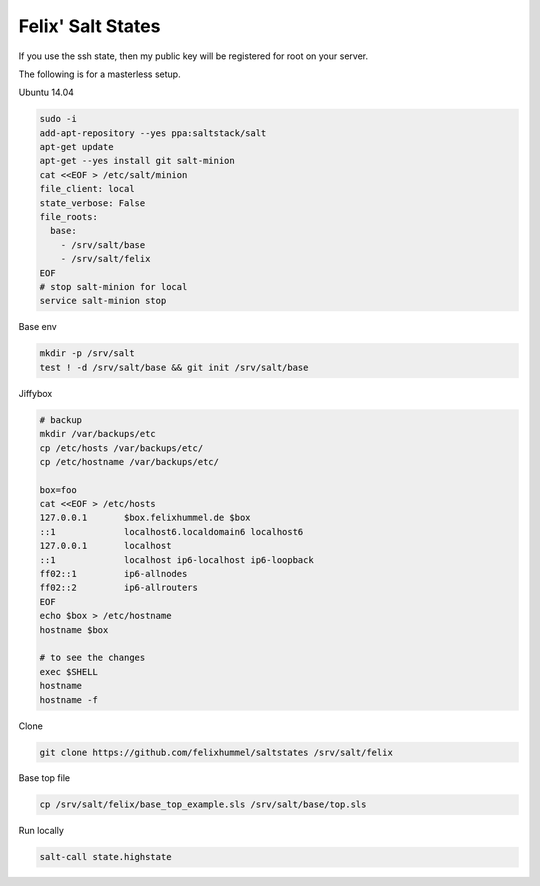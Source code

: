 Felix' Salt States
==================
If you use the ssh state, then my public key will be registered for root on
your server.

The following is for a masterless setup.

Ubuntu 14.04

.. code:: bash

    sudo -i
    add-apt-repository --yes ppa:saltstack/salt
    apt-get update
    apt-get --yes install git salt-minion
    cat <<EOF > /etc/salt/minion
    file_client: local
    state_verbose: False
    file_roots:
      base:
        - /srv/salt/base
        - /srv/salt/felix
    EOF
    # stop salt-minion for local
    service salt-minion stop

Base env

.. code:: bash

    mkdir -p /srv/salt
    test ! -d /srv/salt/base && git init /srv/salt/base

Jiffybox

.. code:: bash

    # backup
    mkdir /var/backups/etc
    cp /etc/hosts /var/backups/etc/
    cp /etc/hostname /var/backups/etc/

    box=foo
    cat <<EOF > /etc/hosts
    127.0.0.1       $box.felixhummel.de $box
    ::1             localhost6.localdomain6 localhost6
    127.0.0.1       localhost
    ::1             localhost ip6-localhost ip6-loopback
    ff02::1         ip6-allnodes
    ff02::2         ip6-allrouters
    EOF
    echo $box > /etc/hostname
    hostname $box

    # to see the changes
    exec $SHELL
    hostname
    hostname -f

Clone

.. code:: bash

    git clone https://github.com/felixhummel/saltstates /srv/salt/felix

Base top file

.. code:: bash

    cp /srv/salt/felix/base_top_example.sls /srv/salt/base/top.sls

Run locally

.. code:: bash

    salt-call state.highstate


